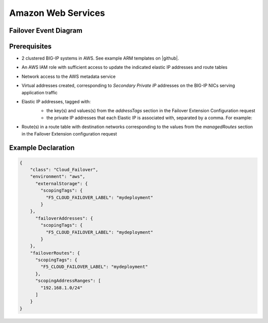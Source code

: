 .. _aws:

Amazon Web Services
===================

Failover Event Diagram
----------------------

.. image:: ../images/AWSFailoverExtensionHighLevel.gif
  :width: 800

Prerequisites
-------------

- 2 clustered BIG-IP systems in AWS. See example ARM templates on |github|.
- An AWS IAM role with sufficient access to update the indicated elastic IP addresses and route tables
- Network access to the AWS metadata service
- Virtual addresses created, corresponding to *Secondary Private IP* addresses on the BIG-IP NICs serving application traffic
- Elastic IP addresses, tagged with:
    - the key(s) and values(s) from the *addressTags* section in the Failover Extension Configuration request
    - the private IP addresses that each Elastic IP is associated with, separated by a comma. For example: 
    .. image:: ../images/AWSEIPTags.png
- Route(s) in a route table with destination networks corresponding to the values from the *managedRoutes* section in the Failover Extension configuration request

Example Declaration
-------------------

.. code-block:: json


    {
        "class": "Cloud_Failover",
        "environment": "aws",
          "externalStorage": {
            "scopingTags": {
              "F5_CLOUD_FAILOVER_LABEL": "mydeployment"
            }
        },
          "failoverAddresses": {
            "scopingTags": {
              "F5_CLOUD_FAILOVER_LABEL": "mydeployment"
            }
        },
        "failoverRoutes": {
          "scopingTags": {
            "F5_CLOUD_FAILOVER_LABEL": "mydeployment"
          },
          "scopingAddressRanges": [
            "192.168.1.0/24"
          ]
        }
    }



.. |github| raw:: html

   <a href="https://github.com/F5Networks/f5-aws-cloudformation/tree/master/supported/failover/across-net/via-api/2nic/existing-stack/payg" target="_blank">GitHub</a>
